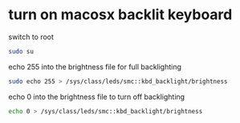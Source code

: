 #+STARTUP: showall
* turn on macosx backlit keyboard

switch to root

#+begin_src sh
sudo su
#+end_src

echo 255 into the brightness file for full backlighting

#+begin_src sh
sudo echo 255 > /sys/class/leds/smc::kbd_backlight/brightness
#+end_src

echo 0 into the brightness file to turn off backlighting

#+begin_src sh
echo 0 > /sys/class/leds/smc::kbd_backlight/brightness
#+end_src




